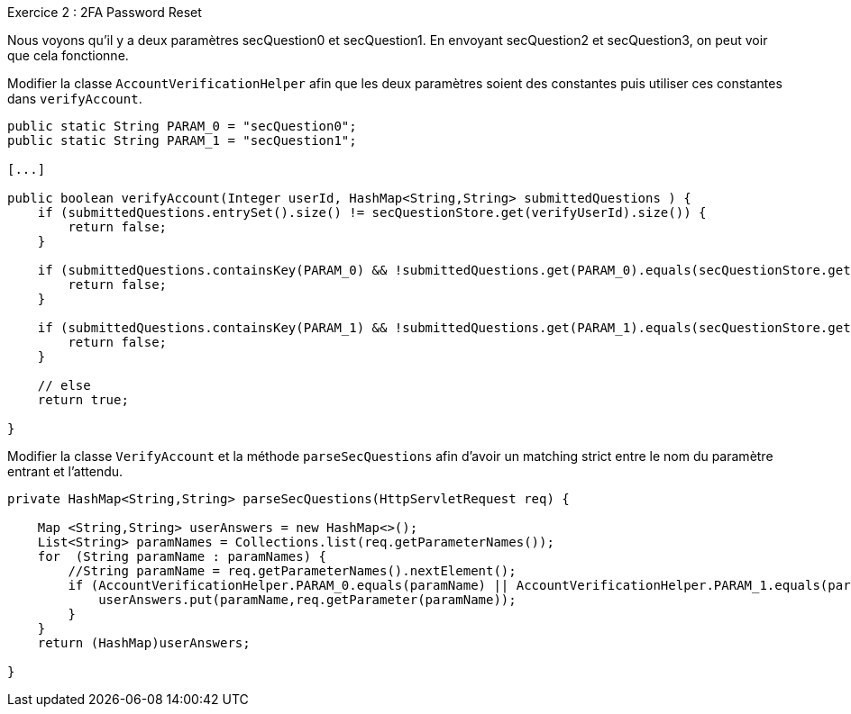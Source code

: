 .Exercice 2 : 2FA Password Reset

Nous voyons qu'il y a deux paramètres secQuestion0 et secQuestion1.
En envoyant secQuestion2 et secQuestion3, on peut voir que cela fonctionne.

Modifier la classe `AccountVerificationHelper` afin que les deux paramètres soient des constantes puis utiliser ces constantes dans `verifyAccount`.

[source,java]
----
public static String PARAM_0 = "secQuestion0";
public static String PARAM_1 = "secQuestion1";

[...]

public boolean verifyAccount(Integer userId, HashMap<String,String> submittedQuestions ) {
    if (submittedQuestions.entrySet().size() != secQuestionStore.get(verifyUserId).size()) {
        return false;
    }

    if (submittedQuestions.containsKey(PARAM_0) && !submittedQuestions.get(PARAM_0).equals(secQuestionStore.get(verifyUserId).get(PARAM_0))) {
        return false;
    }

    if (submittedQuestions.containsKey(PARAM_1) && !submittedQuestions.get(PARAM_1).equals(secQuestionStore.get(verifyUserId).get(PARAM_1))) {
        return false;
    }

    // else
    return true;

}
----

Modifier la classe `VerifyAccount` et la méthode `parseSecQuestions` afin d'avoir un matching strict entre le nom du paramètre entrant et l'attendu.

[source,java]
----
private HashMap<String,String> parseSecQuestions(HttpServletRequest req) {

    Map <String,String> userAnswers = new HashMap<>();
    List<String> paramNames = Collections.list(req.getParameterNames());
    for  (String paramName : paramNames) {
        //String paramName = req.getParameterNames().nextElement();
        if (AccountVerificationHelper.PARAM_0.equals(paramName) || AccountVerificationHelper.PARAM_1.equals(paramName)) {
            userAnswers.put(paramName,req.getParameter(paramName));
        }
    }
    return (HashMap)userAnswers;

}
----